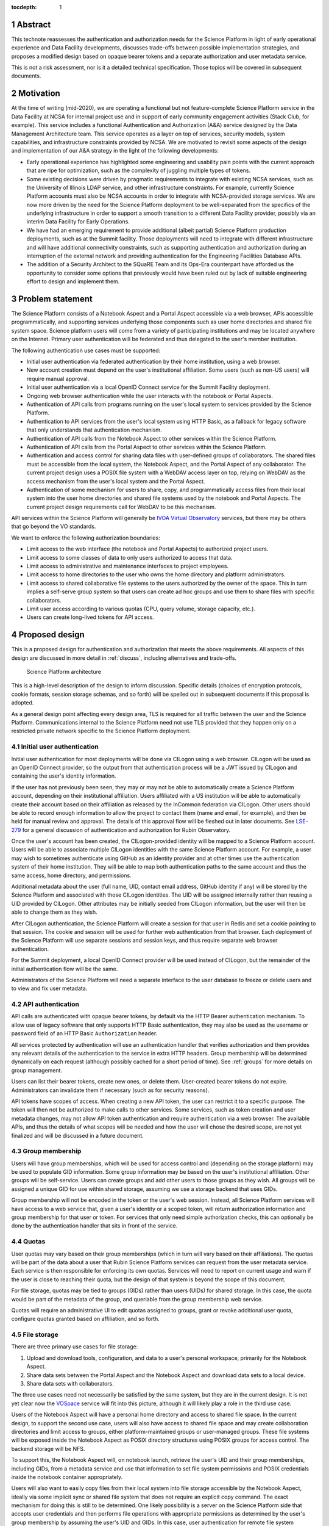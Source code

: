 :tocdepth: 1

.. sectnum::

.. _abstract:

Abstract
========

This technote reassesses the authentication and authorization needs for the Science Platform in light of early operational experience and Data Facility developments, discusses trade-offs between possible implementation strategies, and proposes a modified design based on opaque bearer tokens and a separate authorization and user metadata service.

This is not a risk assessment, nor is it a detailed technical specification.
Those topics will be covered in subsequent documents.

.. _motivation:

Motivation
==========

At the time of writing (mid-2020), we are operating a functional but not feature-complete Science Platform service in the Data Facility at NCSA for internal project use and in support of early community engagement activities (Stack Club, for example).
This service includes a functional Authentication and Authorization (A&A) service designed by the Data Management Architecture team.
This service operates as a layer on top of services, security models, system capabilities, and infrastructure constraints provided by NCSA.
We are motivated to revisit some aspects of the design and implementation of our A&A strategy in the light of the following developments:

- Early operational experience has highlighted some engineering and usability pain points with the current approach that are ripe for optimization, such as the complexity of juggling multiple types of tokens.
- Some existing decisions were driven by pragmatic requirements to integrate with existing NCSA services, such as the University of Illinois LDAP service, and other infrastructure constraints.
  For example, currently Science Platform accounts must also be NCSA accounts in order to integrate with NCSA-provided storage services.
  We are now more driven by the need for the Science Platform deployment to be well-separated from the specifics of the underlying infrastructure in order to support a smooth transition to a different Data Facility provider, possibly via an interim Data Facility for Early Operations.
- We have had an emerging requirement to provide additional (albeit partial) Science Platform production deployments, such as at the Summit facility.
  Those deployments will need to integrate with different infrastructure and will have additional connectivity constraints, such as supporting authentication and authorization during an interruption of the external network and providing authentication for the Engineering Facilities Database APIs.
- The addition of a Security Architect to the SQuaRE Team and its Ops-Era counterpart have afforded us the opportunity to consider some options that previously would have been ruled out by lack of suitable engineering effort to design and implement them.

.. _problem:

Problem statement
=================

The Science Platform consists of a Notebook Aspect and a Portal Aspect accessible via a web browser, APIs accessible programmatically, and supporting services underlying those components such as user home directories and shared file system space.
Science platform users will come from a variety of participating institutions and may be located anywhere on the Internet.
Primary user authentication will be federated and thus delegated to the user's member institution.

The following authentication use cases must be supported:

- Initial user authentication via federated authentication by their home institution, using a web browser.
- New account creation must depend on the user's institutional affiliation.
  Some users (such as non-US users) will require manual approval.
- Initial user authentication via a local OpenID Connect service for the Summit Facility deployment.
- Ongoing web browser authentication while the user interacts with the notebook or Portal Aspects.
- Authentication of API calls from programs running on the user's local system to services provided by the Science Platform.
- Authentication to API services from the user's local system using HTTP Basic, as a fallback for legacy software that only understands that authentication mechanism.
- Authentication of API calls from the Notebook Aspect to other services within the Science Platform.
- Authentication of API calls from the Portal Aspect to other services within the Science Platform.
- Authentication and access control for sharing data files with user-defined groups of collaborators.
  The shared files must be accessible from the local system, the Notebook Aspect, and the Portal Aspect of any collaborator.
  The current project design uses a POSIX file system with a WebDAV access layer on top, relying on WebDAV as the access mechanism from the user's local system and the Portal Aspect.
- Authentication of some mechanism for users to share, copy, and programmatically access files from their local system into the user home directories and shared file systems used by the notebook and Portal Aspects.
  The current project design requirements call for WebDAV to be this mechanism.

API services within the Science Platform will generally be `IVOA Virtual Observatory`_ services, but there may be others that go beyond the VO standards.

.. _IVOA Virtual Observatory: http://www.ivoa.net/

We want to enforce the following authorization boundaries:

- Limit access to the web interface (the notebook and Portal Aspects) to authorized project users.
- Limit access to some classes of data to only users authorized to access that data.
- Limit access to administrative and maintenance interfaces to project employees.
- Limit access to home directories to the user who owns the home directory and platform administrators.
- Limit access to shared collaborative file systems to the users authorized by the owner of the space.
  This in turn implies a self-serve group system so that users can create ad hoc groups and use them to share files with specific collaborators.
- Limit user access according to various quotas (CPU, query volume, storage capacity, etc.).
- Users can create long-lived tokens for API access.

.. _design:

Proposed design
===============

This is a proposed design for authentication and authorization that meets the above requirements.
All aspects of this design are discussed in more detail in :ref:`discuss`, including alternatives and trade-offs.

.. figure:: /_static/architecture.png
   :name: Science Platform architecture

   Science Platform architecture

This is a high-level description of the design to inform discussion.
Specific details (choices of encryption protocols, cookie formats, session storage schemas, and so forth) will be spelled out in subsequent documents if this proposal is adopted.

As a general design point affecting every design area, TLS is required for all traffic between the user and the Science Platform.
Communications internal to the Science Platform need not use TLS provided that they happen only on a restricted private network specific to the Science Platform deployment.

.. _initial-auth:

Initial user authentication
---------------------------

Initial user authentication for most deployments will be done via CILogon using a web browser.
CILogon will be used as an OpenID Connect provider, so the output from that authentication process will be a JWT issued by CILogon and containing the user's identity information.

If the user has not previously been seen, they may or may not be able to automatically create a Science Platform account, depending on their institutional affiliation.
Users affiliated with a US institution will be able to automatically create their account based on their affiliation as released by the InCommon federation via CILogon.
Other users should be able to record enough information to allow the project to contact them (name and email, for example), and then be held for manual review and approval.
The details of this approval flow will be fleshed out in later documents.
See `LSE-279`_ for a general discussion of authentication and authorization for Rubin Observatory.

.. _LSE-279: https://docushare.lsst.org/docushare/dsweb/Get/LSE-279

Once the user's account has been created, the CILogon-provided identity will be mapped to a Science Platform account.
Users will be able to associate multiple CILogon identities with the same Science Platform account.
For example, a user may wish to sometimes authenticate using GitHub as an identity provider and at other times use the authentication system of their home institution.
They will be able to map both authentication paths to the same account and thus the same access, home directory, and permissions.

Additional metadata about the user (full name, UID, contact email address, GitHub identity if any) will be stored by the Science Platform and associated with those CILogon identities.
The UID will be assigned internally rather than reusing a UID provided by CILogon.
Other attributes may be initially seeded from CILogon information, but the user will then be able to change them as they wish.

After CILogon authentication, the Science Platform will create a session for that user in Redis and set a cookie pointing to that session.
The cookie and session will be used for further web authentication from that browser.
Each deployment of the Science Platform will use separate sessions and session keys, and thus require separate web browser authentication.

For the Summit deployment, a local OpenID Connect provider will be used instead of CILogon, but the remainder of the initial authentication flow will be the same.

Administrators of the Science Platform will need a separate interface to the user database to freeze or delete users and to view and fix user metadata.

.. _api-auth:

API authentication
------------------

API calls are authenticated with opaque bearer tokens, by default via the HTTP Bearer authentication mechanism.
To allow use of legacy software that only supports HTTP Basic authentication, they may also be used as the username or password field of an HTTP Basic ``Authorization`` header.

All services protected by authentication will use an authentication handler that verifies authorization and then provides any relevant details of the authentication to the service in extra HTTP headers.
Group membership will be determined dynamically on each request (although possibly cached for a short period of time).
See :ref:`groups` for more details on group management.

Users can list their bearer tokens, create new ones, or delete them.
User-created bearer tokens do not expire.
Administrators can invalidate them if necessary (such as for security reasons).

API tokens have scopes of access.
When creating a new API token, the user can restrict it to a specific purpose.
The token will then not be authorized to make calls to other services.
Some services, such as token creation and user metadata changes, may not allow API token authentication and require authentication via a web browser.
The available APIs, and thus the details of what scopes will be needed and how the user will chose the desired scope, are not yet finalized and will be discussed in a future document.

.. _groups:

Group membership
----------------

Users will have group memberships, which will be used for access control and (depending on the storage platform) may be used to populate GID information.
Some group information may be based on the user's institutional affiliation.
Other groups will be self-service.
Users can create groups and add other users to those groups as they wish.
All groups will be assigned a unique GID for use within shared storage, assuming we use a storage backend that uses GIDs.

Group membership will not be encoded in the token or the user's web session.
Instead, all Science Platform services will have access to a web service that, given a user's identity or a scoped token, will return authorization information and group membership for that user or token.
For services that only need simple authorization checks, this can optionally be done by the authentication handler that sits in front of the service.

.. _quotas:

Quotas
------

User quotas may vary based on their group memberships (which in turn will vary based on their affiliations).
The quotas will be part of the data about a user that Rubin Science Platform services can request from the user metadata service.
Each service is then responsible for enforcing its own quotas.
Services will need to report on current usage and warn if the user is close to reaching their quota, but the design of that system is beyond the scope of this document.

For file storage, quotas may be tied to groups (GIDs) rather than users (UIDs) for shared storage.
In this case, the quota would be part of the metadata of the group, and queriable from the group membership web service.

Quotas will require an administrative UI to edit quotas assigned to groups, grant or revoke additional user quota, configure quotas granted based on affiliation, and so forth.

.. _file-storage:

File storage
------------

There are three primary use cases for file storage:

#. Upload and download tools, configuration, and data to a user's personal workspace, primarily for the Notebook Aspect.
#. Share data sets between the Portal Aspect and the Notebook Aspect and download data sets to a local device.
#. Share data sets with collaborators.

The three use cases need not necessarily be satisfied by the same system, but they are in the current design.
It is not yet clear now the `VOSpace`_ service will fit into this picture, although it will likely play a role in the third use case.

.. _VOSpace: http://www.ivoa.net/documents/VOSpace/

Users of the Notebook Aspect will have a personal home directory and access to shared file space.
In the current design, to support the second use case, users will also have access to shared file space and may create collaboration directories and limit access to groups, either platform-maintained groups or user-managed groups.
These file systems will be exposed inside the Notebook Aspect as POSIX directory structures using POSIX groups for access control.
The backend storage will be NFS.

To support this, the Notebook Aspect will, on notebook launch, retrieve the user's UID and their group memberships, including GIDs, from a metadata service and use that information to set file system permissions and POSIX credentials inside the notebook container appropriately.

Users will also want to easily copy files from their local system into file storage accessible by the Notebook Aspect, ideally via some implicit sync or shared file system that does not require an explicit copy command.
The exact mechanism for doing this is still to be determined.
One likely possibility is a server on the Science Platform side that accepts user credentials and then performs file operations with appropriate permissions as determined by the user's group membership by assuming the user's UID and GIDs.
In this case, user authentication for remote file system operations will be via the same access token as remote API calls.
See :ref:`api-auth`.

.. _responsibilities:

Division of responsibilities
----------------------------

CILogon provides:

- Federated authentication exposed via OpenID Connect

The Rubin Data Facility (including additional and/or interim Data Facilities) provide:

- The Kubernetes platform on which the Science Platform runs
- Load balancing and IP allocation for web and API endpoints
- PostgreSQL database for internal storage of authentication and authorization data
- Object storage
- Persistent backing storage for supplemental authentication and authorization data stores (such as Redis)
- NFS for file system storage
- Backup and restore facilities for all persistent data storage

Rubin Observatory Science Quality and Reliability Engineering and its Ops-Era Successor provides:

- Kubernetes ingress
- TLS certificates for public-facing web services
- The authentication handler, encompassing
   - OpenID Connect relying party that integrates with CILogon
   - Web browser flow for login and logout
   - Authentication and authorization subrequest handler
- User metadata service, encompassing
   - User metadata (full name, email, GitHub account)
   - UID allocation
   - API for internal services to retrieve metadata for a user
- Group service, encompassing
   - Automatic group enrollment and removal based on affiliation
   - Web interface of self-service group management
   - GID allocation
   - API for internal services to retrieve group membership for a user

.. _discuss:

Design discussion
=================

.. _discuss-initial-auth:

Initial authentication
----------------------

The Science Platform must support federated user authentication via SAML and ideally should support other common authentication methods such as OAuth 2.0 (GitHub) and OpenID Connect (Google).
Running a SAML Discovery Service and integrating with the various authentication federations is complex and requires significant ongoing work.
CILogon already provides excellent integration with the necessary authentication federations, GitHub, and Google, and exposes the results via OpenID Connect.

The identity returned by CILogon will depend on the user's choice of authentication provider.
To support the same user authenticating via multiple providers, the authentication service will need to maintain a list of IdP and identity pairs that map to the same local identity.
Users would be able to maintain this information using an approach like the following:

- On first authentication to the Science Platform, the user would choose a local username.
  This username would be associated with the ``sub`` claim returned by CILogon.
- If the user wished to add a new authentication mechanism, they would first go to an authenticated page at the Science Platform using their existing authentication method.
  Then, they would select from the available identity providers supported by CILogon.
  The Science Platform would then redirect them to CILogon with the desired provider selected, and upon return with successful authentication, link the new ``sub`` claim with their existing account.

The decision of whether to automatically create a new user account or hold the account for approval will be made based on InCommon metadata (or the absence of it) provided by CILogon as part of the initial authentication.
For users who are held for approval, there will need to be some form of delegated approval process, the details of which are left for a future document to discuss.

.. _discuss-api-auth:

API authentication
------------------

Token format
^^^^^^^^^^^^

There are four widely-deployed choices for API authentication:

#. HTTP Basic with username and password
#. Opaque bearer tokens
#. :abbr:`JWTs (JSON Web Tokens)`
#. Client TLS certificates

The first two are roughly equivalent except that HTTP Basic imposes more length restrictions on the authenticator, triggers browser prompting behavior, and has been replaced by bearer token authentication in general best practices for web services.
Client TLS certificates provide the best security since they are not vulnerable to man-in-the-middle attacks, but are more awkward to manage on the client side and cannot be easily cut-and-pasted.
Client TLS certificates also cannot be used in HTTP Basic fallback situations with software that only supports that authentication mechanism.

Opaque bearer tokens and JWTs are therefore the most appealing.
The same token can then be used via HTTP Basic as a fallback for some legacy software that only understands that authentication mechanism.

JWTs are standardized and widely supported by both third-party software and by libraries and other tools, and do not inherently require a backing data store since they contain their own verification information.
However, JWTs are necessarily long.
An absolutely minimal JWT (only a ``sub`` claim with a single-character identity) using the ``ES256`` algorithm to minimize the signature size is 181 octets.
With a reasonable set of claims for best-practice usage (``aud``, ``iss``, ``iat``, ``exp``, ``sub``, ``jti``, and ``scope``), again using the ``ES256`` algorithm, a JWT containing only identity and scope information and no additional metadata is around 450 octets.

Length matters because HTTP requests have to pass through various clients, libraries, gateways, and web servers, many of which impose limits on HTTP header length, either in aggregate or for individual headers.
Multiple services often share the same cookie namespace and compete for those limited resources.
The constraints become more severe when supporting HTTP Basic.
The username and password fields of the HTTP Basic ``Authorization`` header are often limited to 256 octets, and some software imposes limits as small as 64 octets under the assumption that these fields only need to hold traditional, short usernames and passwords.
Even minimal JWTs are therefore dangerously long, and best-practice JWTs are too long to use with HTTP Basic authentication.

Opaque bearer tokens avoid this problem.
An opaque token need only be long enough to defeat brute force searches, for which 128 bits of randomness are sufficient.
For various implementation reasons it is often desirable to have a random token ID and a separate random secret and to add a standard prefix to all opaque tokens, but even with this taken into account, a token with a four-octet identifying prefix and two 128-bit random segments, encoded in URL-safe base64 encoding, is only 49 octets.

The HTTP Basic requirement only applies to the request from the user to the authentication gateway for the Science Platform.
The length constraints similarly matter primarily for the HTTP Basic requirement and for authentication from web browsers, which may have a multitude of cookies and other necessary headers.
It would therefore be possible to use JWTs inside the Science Platform and only use opaque tokens outside.
However, this adds complexity by creating multiple token systems.
It would also be harder to revoke specific JWTs should that be necessary for security reasons.
A single token mechanism based on opaque bearer tokens that map to a corresponding session stored in a persistent data store achieves the authentication goals with a minimum of complexity.

This choice forgoes the following advantages of using JWTs internally:

#. Some third-party services may consume JWTs directly and expect to be able to validate them.
#. If a user API call sets off a cascade of numerous internal API calls, avoiding the need to consult a data store to validate opaque tokens could improve performance.
   JWTs can be verified directly without needing any state other than the (relatively unchanging) public signing key.
#. JWTs are apparently becoming the standard protocol for API web authentication.
   Preserving a JWT component to the Science Platform will allow us to interoperate with future services, possibly outside the Science Platform, that require JWT-based authentication.
   It also preserves the option to drop opaque bearer tokens entirely if the header length and HTTP Basic requirements are relaxed in the future (by, for example, no longer supporting older software with those limitations).

If the first point (direct use of JWTs by third-party services) becomes compelling, the authentication handler could create and inject a JWT into the HTTP request to those services without otherwise changing the model.

The primary driver for using opaque tokens rather than JWTs is length, which in turn is driven by the requirement to support HTTP Basic authentication.
If all uses of HTTP Basic authentication can be shifted to token authentication and that requirement dropped, the decision to use opaque tokens rather than JWTs should be revisited (but revocation would need to be addressed).

Token scope
^^^^^^^^^^^

JWTs natively carry their scope as one of their claims.
For opaque bearer tokens, the scope will be stored as part of the corresponding session entry.
In either case, tokens can be restricted to specific scopes.

The token used for web browser authentication and stored in the session cookie should have unlimited scope.
The strongest authentication of the user is via the web browser, and the user should be able to take whatever actions they are allowed to do via that path.

More limited scopes are therefore for user-created API tokens, and possibly for auto-created API tokens for automatic token delegation (such as for the notebook environment).
The details of automated token delegation are intentionally left open in this design, apart from ensuring it will be possible to support them, since the requirements and use cases are not yet clear.

For user-created API tokens, there will be a balance between the security benefit of more restricted-use tokens and the UI complexity of giving the user a lot of options when creating a token.
The current design intention is to identify the use cases where a user would need a separate API token and provide a UI to create a token for that specific purpose, possibly with an advanced user escape hatch that would allow the user to make a more unrestricted choice of token scopes.
This balance will be discussed in more detail in future documents as the requirements become clearer.

Federated authentication
^^^^^^^^^^^^^^^^^^^^^^^^

The simplest design for API authentication, and indeed for the entire authentication system, is for all protected applications to run within the same Kubernetes cluster.
Each separate Kubernetes cluster (the summit, for example) would have its own independent instantiation of this authentication system, without any cross-realm authentication.

This may not be practical or desirable in practice.
If API credentials issued from one cluster need to be usable to authenticate to services in a different cluster, and particularly if services need to accept credentials from multiple issuers, opaque tokens are no longer desirable.
An opaque token does not contain the necessary information to tell the recipient which authentication system to use to verify it or retrieve the authentication and authorization information it represents.
This requirement would therefore argue for the reintroduction of JWTs instead of opaque tokens, which unfortunately reintroduces the token length concern or requires the system issue multiple token types depending on the use case.
(This would also require the user know to ask for different token types depending on the use case.)

Different deployments of the Science Platform are likely to have different sets of authorized users, which would have to be taken into account for cross-cluster authentication and authorization.

It's not yet clear whether cross-cluster federated authentication will be necessary.
Until that's been established, it is not included as part of this design.
However, this point will have to be revisited as the requirements become clearer.

.. _discuss-browser-auth:

Web browser authentication
--------------------------

Web browser authentication is somewhat simpler.
An unauthenticated web browser will be redirected for initial authentication following the OpenID Connect protocol.
Upon return from the OpenID Connect provider (CILogon), the user's identity is mapped to a local identity for the Science Platform and a new session and corresponding opaque bearer token created for that identity.

Rather than returning that bearer token to the user as in the API example, the bearer token will instead be stored in a cookie.
Unlike with API tokens, these tokens should have an expiration set, and the user redirected to re-authenticate when the token expires.

Use of cookies prompts another choice: Should the token be stored in a session cookie or in a cookie with an expiration set to match the token?
Session cookies are slightly more secure because they are not persisted to disk on the client and are deleted when the user closes their browser.
They have the drawback of therefore sometimes requiring more frequent reauthentication.
The authentication system will also need to store other information that should be transient and thus in a session cookie, such as CSRF tokens, and it's convenient to use the same cookie storage protocol for the token.

The initial proposal is to store the token in a session cookie alongside other session information, encrypted in a key specific to that installation of the Science Platform.
If this requires users to re-authenticate too frequently, this decision can be easily revisited.

This design ties the scope of a browser session to a single domain.
All web-accessible components of an installation of the Rubin Science Platform will need to be visible under the same domain so that they can see the browser session cookie.
Cross-domain browser authentication would add significant complexity, so hopefully this design constraint will be workable.
If not, the authentication system described here may also have to be an OpenID Connect provider that can serve satellite authentication systems in other domains.

.. _discuss-groups:

Group membership
----------------

There are two approaches to handling authorization when using JWTs: Embed authorization information such as group membership into the JWT, or have the JWT provide only identity and look up group membership in a separate authorization service as needed.

Whether to include authorization information in authentication credentials is a never-ending argument in security.
There are advantages and disadvantages either way.
Advantages to including authorization information in the credentials:

- Authorization decisions can be made without requests to an additional service, which can reduce latency and loosen the coupling between the authorization service and the services consuming its information.
  (For example, they can be run in separate clusters or even at separate sites.)
- A credential is self-describing and doesn't require queries to another service.
  A credential is also frozen; its properties do not change over its lifetime.
- It's easy to create credentials that carry the identity of a user but do not have all of that user's permissions.

Advantages to keeping authorization information out of credentials:

- Authorization information can change independently from the credentials.
  This is particularly important for long-lived credentials that act on behalf of a user who may be dynamically added to or removed from groups.
  They can continue to use the same API tokens, for example, and don't have to replace them all with new ones with a refreshed group list.
- Authorization can be revoked without revoking the credentials.
  When the authorization information is embedded in the credential, and that credential is stolen, there is no easy way to keep it from continuing to work without some form of revocation protocol.
  Some credentials have no standard revocation protocol (JWTs, for instance), and even when such a protocol exists, it's often poorly-implemented or unwieldy.
- Authorization decisions can use data that is too complex to easily serialize into the authentication credentials.
- Tokens are smaller (although still not small enough to use with HTTP Basic authentication).

For the Science Platform, it is important to be able to change authorization information (particularly group information) without asking people to log out, log in again, and replace their tokens.
There will likely be significant use of ad hoc groups and interactive correction of group membership, which should be as smooth for the user as possible.
The requirements also call for non-expiring API tokens, and requiring them to be reissued when group membership changes would be disruptive.

This design therefore uses authentication-only credentials.
This would continue to be the case even if the opaque tokens were replaced with JWTs.

The credential is an opaque token that maps to an underlying session, which can be independently invalidated if needed for security reasons.
Group information will be dynamically queried on request.
Individual tokens may carry all the groups and permissions of the user, or may be limited to a subset via that session information.

Authorization and group information will likely to be cached for scaling reasons, so changes will not be immediate.
Cache lifetime and thus delay before an authorization update takes effect is a trade-off that will be set dynamically based on experience, but something on the order of ten minutes seems likely.

This approach will result in more traffic to the authentication and authorization services.
Given the expected volume of HTTP requests to the Science Platform, the required level of scaling should be easy to meet with a combination of caching and horizontal scaling of those services.

Group membership and GIDs for file system access from the Notebook Aspect will likely need to be set on launch of the notebook container to work correctly with NFS, so as a special exception to the ability to dynamically update groups, Notebook Aspect containers will probably need to be relaunched to pick up group changes for file system access.

.. _discuss-file-storage:

File storage
------------

Storage backends
^^^^^^^^^^^^^^^^

None of the options for POSIX file storage are very appealing.
It would be tempting to make do with only an object store, but the UI for astronomers would be poor and it wouldn't support the expected environment for the Notebook Aspect.
Simulating a POSIX file system on top of an object store is technically possible, but those types of translation layers tend to be rife with edge-case bugs.
The simplest solution is therefore to use a native POSIX file system.

Of the available options, NFS is the most common and the best understood.
Any anticipated Rubin Data Facility is likely to be able to provide NFS in some way.

Unfortunately, the standard NFS authorization mechanism is UIDs and GIDs asserted by trusted clients.
The NFS protocol supports Kerberos, but this would add a great deal of complexity to the Notebook Aspect and other services that need to use the file system, and server implementations are not widely available and are challenging to run.
For example, Google Filestore (useful for prototyping and test installations) supports NFSv3, but not Kerberos.

Other possible file systems (such as cluster file systems like GPFS or Lustre) are generally not available as standard services in cloud environments, which are used for prototyping and testing and which ideally should match the Data Facility environment.

AFS and related technologies such as AuriStor deserve some separate discussion.
AFS-based file systems are uniquely able to expose the same file system to the user's local machine and to the Notebook Aspect, Portal Aspect, and API services.
This neatly solves the problem of synchronizing files from a user's machine to their running notebook, the portal, and their collaborators, which would be a significant benefit.
Unfortunately, there are several obstacles:

- The user would need to run a client (including a kernel module).
  Those clients can lag behind operating system releases and require support to install and debug (which Rubin Observatory is not in a position to provide).
- AFS-based file systems are similarly not available as standard services in cloud environments.
- Running an AFS file system is a non-trivial commitment of ongoing support resources and may not be readily within the capabilities of the Rubin Data Facility.
- AFS-based file systems generally assume Kerberos-based authentication mechanisms, which would require adding the complexity of Kerberos authentication to the Notebook Aspect and possibly to user systems.
  (It may be possible to avoid this via AuriStor, which supports a much wider range of authentication options.)

While having native file system support on the user's system would be extremely powerful, and AuriStor has some interesting capabilities such as using Ceph as its backing store, supporting a custom file system client on the user's system is probably not sufficiently user-friendly as a default option.

None of the other options seem sufficiently compelling over the availability and well-understood features of NFSv3.

Remote access to storage
^^^^^^^^^^^^^^^^^^^^^^^^

This leaves the question of how to provide file system access from a user's local device.
Since the user population is expected to be widely distributed and Rubin Observatory will have limited ability to provide local support, there is a strong bias towards using some mechanism that is natively supported by the user's operating system.
Unfortunately, this limits the available solutions to nearly the empty set.
WebDAV has native integration with macOS and integration with the Finder, and uses HTTP Basic, which can support bearer tokens using the mechanism described in :ref:`api-auth`.
It is therefore the current design baseline.

SSH could also be used, either via scp/sftp or through (at the user's choice) something more advanced such as `SSHFS <https://github.com/libfuse/sshfs>`__, which allows a remote file system to appear to be a local file system.
It is harder to support in this authentication model and is not part of the initial proposal.
However, it could be supported by, most likely, adding a way for a user to register an SSH key to tie it to their account, and then providing an SSH server that allows sftp access to the user's file system spaces.

A file sync and share solution, such as CERN's `CERNBox`_ based on `ownCloud`_ or an equivalent commercial product such as `Google Drive`_, is another option.
This shares with a distributed file system such as AFS the property that a user can edit files directly on their local system and see the changes reflected automatically within the Science Platform without requiring additional steps.

A commercial sync and share product would introduce a new authentication and authorization component: user authentication to the commercial product.
A self-hosted solution such as ownCloud would probably be able to reuse the API authentication approach.
Either way, there would need to be an agent in the Science Platform to synchronize files from the sync and share storage into the user's home directory as visible from the Notebook Aspect.
It would have to use whatever authentication credentials are supported by the sync and share system.

.. _CERNBox: https://cernbox.web.cern.ch/
.. _ownCloud: https://owncloud.org/
.. _Google Drive: https://www.google.com/drive/

At the moment, no firm decisions can be made about the authentication and authorization approach until a file system approach has been chosen, but any of these approaches should be supportable by this framework.

.. _open-questions:

Open questions
==============

#. Will the Science Platform need to provide shared relational database storage to users with authorization rules that they can control (for example, allowing specific collaborators to access some of their tables)?
#. Will the Science Platform need to provide an object store to users with authorization rules that they can control (for example, allowing access to their objects to specific collaborators).
#. How do we handle changes in institutional affiliation?
   Suppose, for instance, a user has access via the University of Washington, and has also configured GitHub as an authentication provider because that's more convenient for them.
   Now suppose the user's affiliation with the University of Washington ends.
   If the user continues to authenticate via GitHub, how do we know to update their access control information based on that change of affiliation?
#. Will there be a need for cross-cluster API authentication?
   In other words, is there a need for API credentials issued from an authentication system living in one Kubernetes cluster to be used to access services in a different Kubernetes cluster?
#. Can all of the web-accessible components of the Rubin Science Platform be deployed under a single domain, or will there be a need for cross-domain web authentication?

.. _references:

References
==========

- `Basic HTTP Authentication Scheme <https://tools.ietf.org/html/rfc7617>`__
- `JSON Web Token (JWT) <https://tools.ietf.org/html/rfc7519>`__
- `OAuth 2.0: Bearer Token Usage <https://tools.ietf.org/html/rfc6750>`__
